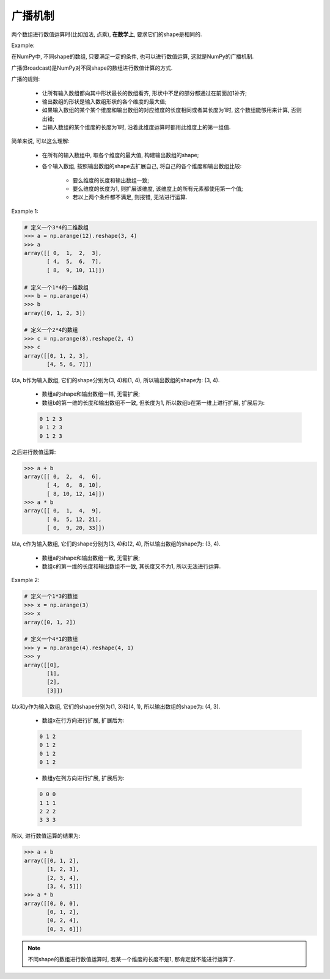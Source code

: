 广播机制
========

两个数组进行数值运算时(比如加法, 点乘), **在数学上**, 要求它们的shape是相同的. 

Example:

.. code-block:: python
    :emphasize-lines: 10, 13

    >>> import numpy as np
    >>> a = np.array([[1, 2, 3], [4, 5, 6]])
    >>> b = np.array([[10, 20, 30], [40, 50, 60]])
    >>> a
    array([[1, 2, 3],
           [4, 5, 6]])
    >>> b
    array([[10, 20, 30],
           [40, 50, 60]])
    >>> a + b
    array([[11, 22, 33],
           [44, 55, 66]])
    >>> a * b
    array([[ 10,  40,  90],
           [160, 250, 360]])


在NumPy中, 不同shape的数组, 只要满足一定的条件, 也可以进行数值运算, 这就是NumPy的广播机制.

广播(Broadcast)是NumPy对不同shape的数组进行数值计算的方式.

广播的规则:

    * 让所有输入数组都向其中形状最长的数组看齐, 形状中不足的部分都通过在前面加1补齐;
    * 输出数组的形状是输入数组形状的各个维度的最大值;
    * 如果输入数组的某个某个维度和输出数组的对应维度的长度相同或者其长度为1时, 这个数组能够用来计算, 否则出错;
    * 当输入数组的某个维度的长度为1时, 沿着此维度运算时都用此维度上的第一组值.


简单来说, 可以这么理解:

    * 在所有的输入数组中, 取各个维度的最大值, 构建输出数组的shape;
    * 各个输入数组, 按照输出数组的shape去扩展自己, 将自己的各个维度和输出数组比较:

        * 要么维度的长度和输出数组一致;
        * 要么维度的长度为1, 则扩展该维度, 该维度上的所有元素都使用第一个值;
        * 若以上两个条件都不满足, 则报错, 无法进行运算.

Example 1:

.. code-block:: python

    # 定义一个3*4的二维数组
    >>> a = np.arange(12).reshape(3, 4)
    >>> a
    array([[ 0,  1,  2,  3],
           [ 4,  5,  6,  7],
           [ 8,  9, 10, 11]])

    # 定义一个1*4的一维数组
    >>> b = np.arange(4)
    >>> b
    array([0, 1, 2, 3])

    # 定义一个2*4的数组
    >>> c = np.arange(8).reshape(2, 4)
    >>> c
    array([[0, 1, 2, 3],
           [4, 5, 6, 7]])

以a, b作为输入数组, 它们的shape分别为(3, 4)和(1, 4), 所以输出数组的shape为: (3, 4). 

    * 数组a的shape和输出数组一样, 无需扩展; 
    * 数组b的第一维的长度和输出数组不一致, 但长度为1, 所以数组b在第一维上进行扩展, 扩展后为:

    .. code-block:: python

        0 1 2 3
        0 1 2 3
        0 1 2 3

之后进行数值运算:

.. code-block:: python

    >>> a + b
    array([[ 0,  2,  4,  6],
           [ 4,  6,  8, 10],
           [ 8, 10, 12, 14]])
    >>> a * b
    array([[ 0,  1,  4,  9],
           [ 0,  5, 12, 21],
           [ 0,  9, 20, 33]])

以a, c作为输入数组, 它们的shape分别为(3, 4)和(2, 4), 所以输出数组的shape为: (3, 4).

    * 数组a的shape和输出数组一致, 无需扩展;
    * 数组c的第一维的长度和输出数组不一致, 其长度又不为1, 所以无法进行运算.

Example 2:

.. code-block:: python

    # 定义一个1*3的数组
    >>> x = np.arange(3)
    >>> x
    array([0, 1, 2])

    # 定义一个4*1的数组
    >>> y = np.arange(4).reshape(4, 1)
    >>> y
    array([[0],
           [1],
           [2],
           [3]])

以x和y作为输入数组, 它们的shape分别为(1, 3)和(4, 1), 所以输出数组的shape为: (4, 3).

    * 数组x在行方向进行扩展, 扩展后为:

    .. code-block:: python

        0 1 2
        0 1 2
        0 1 2
        0 1 2

    * 数组y在列方向进行扩展, 扩展后为:

    .. code-block:: python

        0 0 0
        1 1 1
        2 2 2
        3 3 3

所以, 进行数值运算的结果为:

.. code-block:: python

    >>> a + b
    array([[0, 1, 2],
           [1, 2, 3],
           [2, 3, 4],
           [3, 4, 5]])
    >>> a * b
    array([[0, 0, 0],
           [0, 1, 2],
           [0, 2, 4],
           [0, 3, 6]])

.. note:: 

    不同shape的数组进行数值运算时, 若某一个维度的长度不是1, 那肯定就不能进行运算了.

